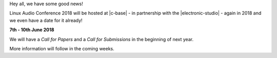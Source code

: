 .. title: LAC 2018 is happening in Berlin
.. slug: lac-2018-is-happening-in-berlin
.. date: 2017-12-18 20:43:55 UTC+01:00
.. tags: 2018, c-base, tu-berlin
.. category: 
.. link: 
.. description: LAC 2018 announcement
.. type: text

Hey all, we have some good news!

Linux Audio Conference 2018 will be hosted at |c-base| - in partnership with
the |electronic-studio| - again in 2018 and we even have a date for it already!

**7th - 10th June 2018**

We will have a *Call for Papers* and a *Call for Submissions* in the beginning
of next year.

More information will follow in the coming weeks.


.. |c-base| raw:: html

  <a href="https://c-base.org" target="_blank">c-base</a>

.. |electronic-studio| raw:: html

  <a href="https://www.ak.tu-berlin.de/menue/elektronisches_studio/" target="_blank">Electronic Studio at TU Berlin</a>
